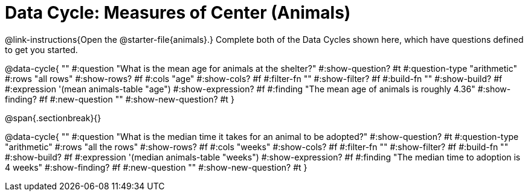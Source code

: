 = Data Cycle: Measures of Center (Animals)

@link-instructions{Open the @starter-file{animals}.} Complete both of the Data Cycles shown here, which have questions defined to get you started.

@data-cycle{ ""
  #:question "What is the mean age for animals at the shelter?"
  #:show-question? #t
  #:question-type "arithmetic"
  #:rows "all rows"
  #:show-rows? #f
  #:cols "age"
  #:show-cols? #f
  #:filter-fn ""
  #:show-filter? #f
  #:build-fn ""
  #:show-build? #f
  #:expression '(mean animals-table "age")
  #:show-expression? #f
  #:finding "The mean age of animals is roughly 4.36"
  #:show-finding? #f
  #:new-question ""
  #:show-new-question? #t
}

@span{.sectionbreak}{}

@data-cycle{ ""
  #:question "What is the median time it takes for an animal to be adopted?"
  #:show-question? #t
  #:question-type "arithmetic"
  #:rows "all the rows"
  #:show-rows? #f
  #:cols "weeks"
  #:show-cols? #f
  #:filter-fn ""
  #:show-filter? #f
  #:build-fn ""
  #:show-build? #f
  #:expression '(median animals-table "weeks")
  #:show-expression? #f
  #:finding "The median time to adoption is 4 weeks"
  #:show-finding? #f
  #:new-question ""
  #:show-new-question? #t
}
